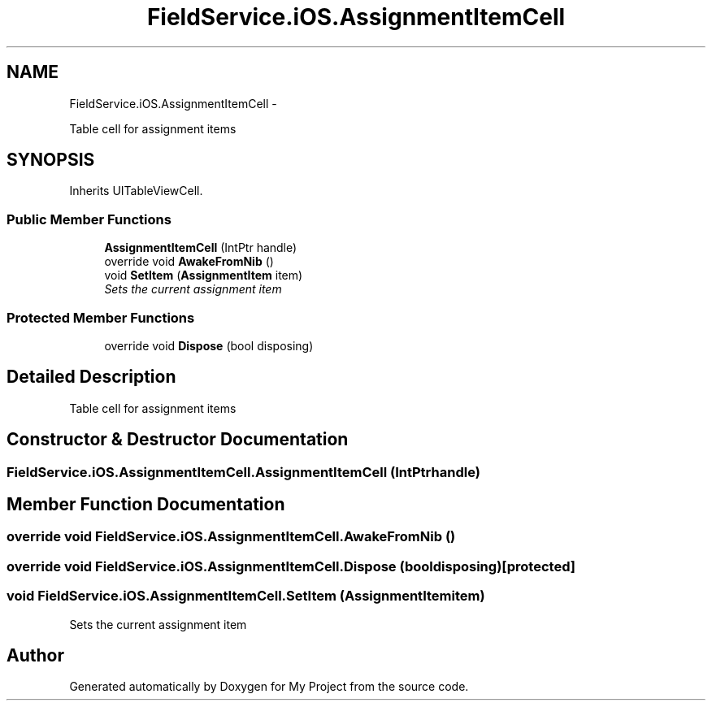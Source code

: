 .TH "FieldService.iOS.AssignmentItemCell" 3 "Tue Jul 1 2014" "My Project" \" -*- nroff -*-
.ad l
.nh
.SH NAME
FieldService.iOS.AssignmentItemCell \- 
.PP
Table cell for assignment items  

.SH SYNOPSIS
.br
.PP
.PP
Inherits UITableViewCell\&.
.SS "Public Member Functions"

.in +1c
.ti -1c
.RI "\fBAssignmentItemCell\fP (IntPtr handle)"
.br
.ti -1c
.RI "override void \fBAwakeFromNib\fP ()"
.br
.ti -1c
.RI "void \fBSetItem\fP (\fBAssignmentItem\fP item)"
.br
.RI "\fISets the current assignment item \fP"
.in -1c
.SS "Protected Member Functions"

.in +1c
.ti -1c
.RI "override void \fBDispose\fP (bool disposing)"
.br
.in -1c
.SH "Detailed Description"
.PP 
Table cell for assignment items 


.SH "Constructor & Destructor Documentation"
.PP 
.SS "FieldService\&.iOS\&.AssignmentItemCell\&.AssignmentItemCell (IntPtrhandle)"

.SH "Member Function Documentation"
.PP 
.SS "override void FieldService\&.iOS\&.AssignmentItemCell\&.AwakeFromNib ()"

.SS "override void FieldService\&.iOS\&.AssignmentItemCell\&.Dispose (booldisposing)\fC [protected]\fP"

.SS "void FieldService\&.iOS\&.AssignmentItemCell\&.SetItem (\fBAssignmentItem\fPitem)"

.PP
Sets the current assignment item 

.SH "Author"
.PP 
Generated automatically by Doxygen for My Project from the source code\&.

